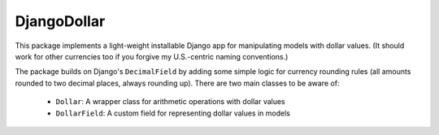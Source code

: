 DjangoDollar
============

This package implements a light-weight installable Django app for
manipulating models with dollar values. (It should work for other currencies
too if you forgive my U.S.-centric naming conventions.)

The package builds on Django's ``DecimalField`` by adding some simple logic
for currency rounding rules (all amounts rounded to two decimal places, always
rounding up). There are two main classes to be aware of:
  * ``Dollar``: A wrapper class for arithmetic operations with dollar values
  * ``DollarField``: A custom field for representing dollar values in models
